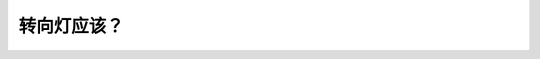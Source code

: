 .. raw:: html

   <div class="question-page">
   <div class="test-name">加拿大BC省驾照笔试题库(小红书200题在线版)|2024版</div>

.. meta::
   :description: 转向灯应该？
   :keywords: 温哥华驾照笔试,  温哥华驾照,  BC省驾照笔试转向灯, 转弯, 换车道, 交通信号

.. raw:: html

   <div class="question-card">


转向灯应该？
============

.. raw:: html

   <hr>

.. raw:: html

   <div id="q107" class="quiz">
       <div class="option" id="q107-A" onclick="selectOption('q107', 'A', false)">
           A. 在交通繁忙时亮起
       </div>
       <div class="option" id="q107-B" onclick="selectOption('q107', 'B', false)">
           B. 在一条街口之前亮起
       </div>
       <div class="option" id="q107-C" onclick="selectOption('q107', 'C', false)">
           C. 只是在街角转弯时亮起
       </div>
       <div class="option" id="q107-D" onclick="selectOption('q107', 'D', true)">
           D. 在每次转弯或转换行车道时亮起
       </div>
       <p id="q107-result" class="result"></p>
   </div>

   <hr>

.. dropdown:: ►|explanation|

   转向灯应在每次转弯或转换车道时使用，向其他道路使用者发出清晰信号。

.. raw:: html

   <div class="nav-buttons">
       <a href="q106.html" class="button">|prev_question|</a>
       <span class="page-indicator">107 / 200</span>
       <a href="q108.html" class="button">|next_question|</a>
   </div>
   </div>

   </div>
